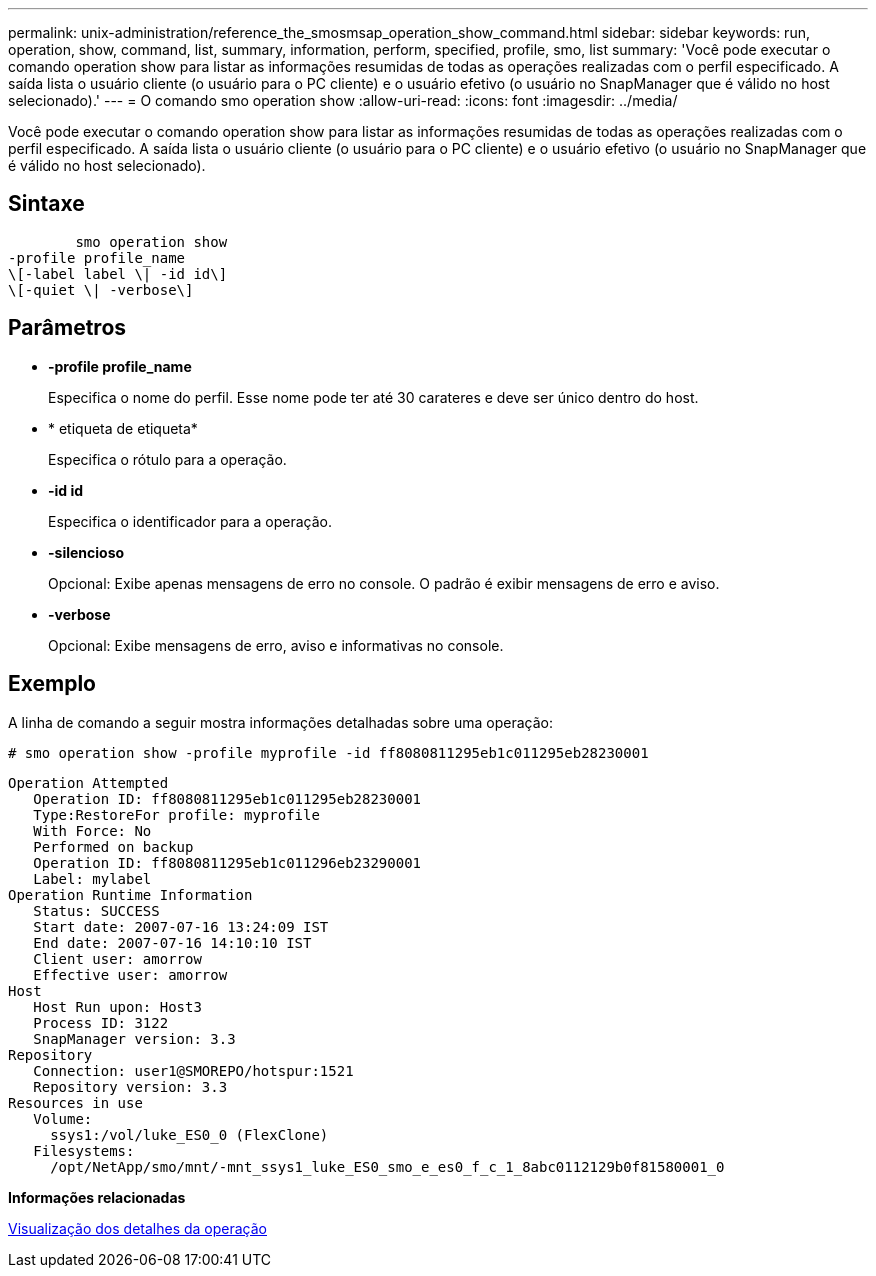 ---
permalink: unix-administration/reference_the_smosmsap_operation_show_command.html 
sidebar: sidebar 
keywords: run, operation, show, command, list, summary, information, perform, specified, profile, smo, list 
summary: 'Você pode executar o comando operation show para listar as informações resumidas de todas as operações realizadas com o perfil especificado. A saída lista o usuário cliente (o usuário para o PC cliente) e o usuário efetivo (o usuário no SnapManager que é válido no host selecionado).' 
---
= O comando smo operation show
:allow-uri-read: 
:icons: font
:imagesdir: ../media/


[role="lead"]
Você pode executar o comando operation show para listar as informações resumidas de todas as operações realizadas com o perfil especificado. A saída lista o usuário cliente (o usuário para o PC cliente) e o usuário efetivo (o usuário no SnapManager que é válido no host selecionado).



== Sintaxe

[listing]
----

        smo operation show
-profile profile_name
\[-label label \| -id id\]
\[-quiet \| -verbose\]
----


== Parâmetros

* *-profile profile_name*
+
Especifica o nome do perfil. Esse nome pode ter até 30 carateres e deve ser único dentro do host.

* * etiqueta de etiqueta*
+
Especifica o rótulo para a operação.

* *-id id*
+
Especifica o identificador para a operação.

* *-silencioso*
+
Opcional: Exibe apenas mensagens de erro no console. O padrão é exibir mensagens de erro e aviso.

* *-verbose*
+
Opcional: Exibe mensagens de erro, aviso e informativas no console.





== Exemplo

A linha de comando a seguir mostra informações detalhadas sobre uma operação:

[listing]
----
# smo operation show -profile myprofile -id ff8080811295eb1c011295eb28230001
----
[listing]
----
Operation Attempted
   Operation ID: ff8080811295eb1c011295eb28230001
   Type:RestoreFor profile: myprofile
   With Force: No
   Performed on backup
   Operation ID: ff8080811295eb1c011296eb23290001
   Label: mylabel
Operation Runtime Information
   Status: SUCCESS
   Start date: 2007-07-16 13:24:09 IST
   End date: 2007-07-16 14:10:10 IST
   Client user: amorrow
   Effective user: amorrow
Host
   Host Run upon: Host3
   Process ID: 3122
   SnapManager version: 3.3
Repository
   Connection: user1@SMOREPO/hotspur:1521
   Repository version: 3.3
Resources in use
   Volume:
     ssys1:/vol/luke_ES0_0 (FlexClone)
   Filesystems:
     /opt/NetApp/smo/mnt/-mnt_ssys1_luke_ES0_smo_e_es0_f_c_1_8abc0112129b0f81580001_0
----
*Informações relacionadas*

xref:task_viewing_operation_details.adoc[Visualização dos detalhes da operação]
